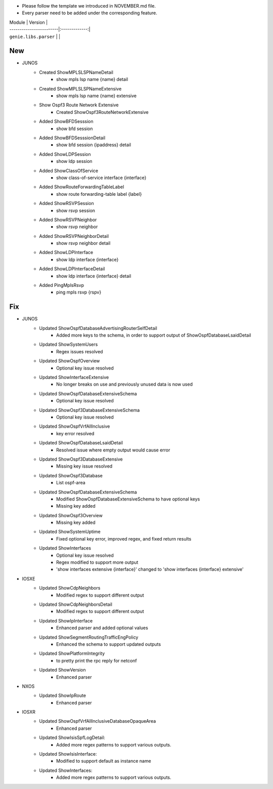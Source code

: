 * Please follow the template we introduced in NOVEMBER.md file.
* Every parser need to be added under the corresponding feature.

| Module                  | Version       |
| ------------------------|:-------------:|
| ``genie.libs.parser``   |               |

--------------------------------------------------------------------------------
                                New
--------------------------------------------------------------------------------
* JUNOS
    * Created ShowMPLSLSPNameDetail
        * show mpls lsp name {name} detail
    * Created ShowMPLSLSPNameExtensive
        * show mpls lsp name {name} extensive
    * Show Ospf3 Route Network Extensive
        * Created ShowOspf3RouteNetworkExtensive
    * Added ShowBFDSesssion
        * show bfd session
    * Added ShowBFDSesssionDetail
        * show bfd session {ipaddress} detail
    * Added ShowLDPSession
        * show ldp session
    * Added ShowClassOfService
        * show class-of-service interface {interface}
    * Added ShowRouteForwardingTableLabel
        * show route forwarding-table label {label}
    * Added ShowRSVPSession
        * show rsvp session
    * Added ShowRSVPNeighbor
        * show rsvp neighbor
    * Added ShowRSVPNeighborDetail
        * show rsvp neighbor detail
    * Added ShowLDPInterface
        * show ldp interface {interface}
    * Added ShowLDPInterfaceDetail
        * show ldp interface {interface} detail
    * Added PingMplsRsvp
        * ping mpls rsvp {rspv}

--------------------------------------------------------------------------------
                                Fix
--------------------------------------------------------------------------------
* JUNOS
    * Updated ShowOspfDatabaseAdvertisingRouterSelfDetail
        * Added more keys to the schema, in order to support output of ShowOspfDatabaseLsaidDetail
    * Updated ShowSystemUsers
        * Regex issues resolved
    * Updated ShowOspfOverview
        * Optional key issue resolved
    * Updated ShowInterfaceExtensive
        * No longer breaks on use and previously unused data is now used
    * Updated ShowOspfDatabaseExtensiveSchema
        * Optional key issue resolved
    * Updated ShowOspf3DatabaseExtensiveSchema
        * Optional key issue resolved
    * Updated ShowOspfVrfAllInclusive
        * key error resolved
    * Updated ShowOspfDatabaseLsaidDetail
        * Resolved issue where empty output would cause error
    * Updated ShowOspf3DatabaseExtensive
        * Missing key issue resolved
    * Updated ShowOspf3Database
        * List ospf-area
    * Updated ShowOspfDatabaseExtensiveSchema
        * Modified ShowOspfDatabaseExtensiveSchema to have optional keys
        * Missing key added
    * Updated ShowOspf3Overview
        * Missing key added
    * Updated ShowSystemUptime
        * Fixed optional key error, improved regex, and fixed return results
    * Updated ShowInterfaces
        * Optional key issue resolved
        * Regex modified to support more output
        * 'show interfaces extensive {interface}' changed to 'show interfaces {interface} extensive'
* IOSXE
    * Updated ShowCdpNeighbors
        * Modified regex to support different output
    * Updated ShowCdpNeighborsDetail
        * Modified regex to support different output
    * Updated ShowIpInterface
        * Enhanced parser and added optional values
    * Updated ShowSegmentRoutingTrafficEngPolicy
        * Enhanced the schema to support updated outputs
    * Updated ShowPlatformIntegrity
        * to pretty print the rpc reply for netconf
    * Updated ShowVersion
        * Enhanced parser

* NXOS
    * Updated ShowIpRoute
        * Enhanced parser

* IOSXR
    * Updated ShowOspfVrfAllInclusiveDatabaseOpaqueArea
        * Enhanced parser
    * Updated ShowIsisSpfLogDetail:
        * Added more regex patterns to support various outputs.
    * Updated ShowIsisInterface:
        * Modified to support default as instance name
    * Updated ShowInterfaces:
        * Added more regex patterns to support various outputs.